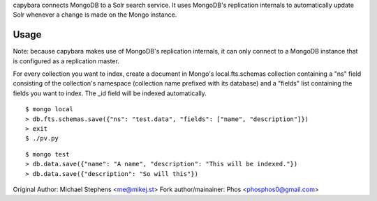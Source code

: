 capybara connects MongoDB to a Solr search service. It uses MongoDB's replication internals to automatically update Solr whenever a change is made on the Mongo instance.

Usage
=====

Note: because capybara makes use of MongoDB's replication internals, it can only connect to a MongoDB instance that is configured as a replication master.

For every collection you want to index, create a document in Mongo's local.fts.schemas collection containing a "ns" field consisting of the collection's namespace (collection name prefixed with its database) and a "fields" list containing the fields you want to index. The _id field will be indexed automatically.

::

    $ mongo local
    > db.fts.schemas.save({"ns": "test.data", "fields": ["name", "description"]})
    > exit
    $ ./pv.py

::

    $ mongo test
    > db.data.save({"name": "A name", "description": "This will be indexed."})
    > db.data.save({"description": "So will this"})

Original Author: Michael Stephens <me@mikej.st>
Fork author/mainainer: Phos <phosphos0@gmail.com>
